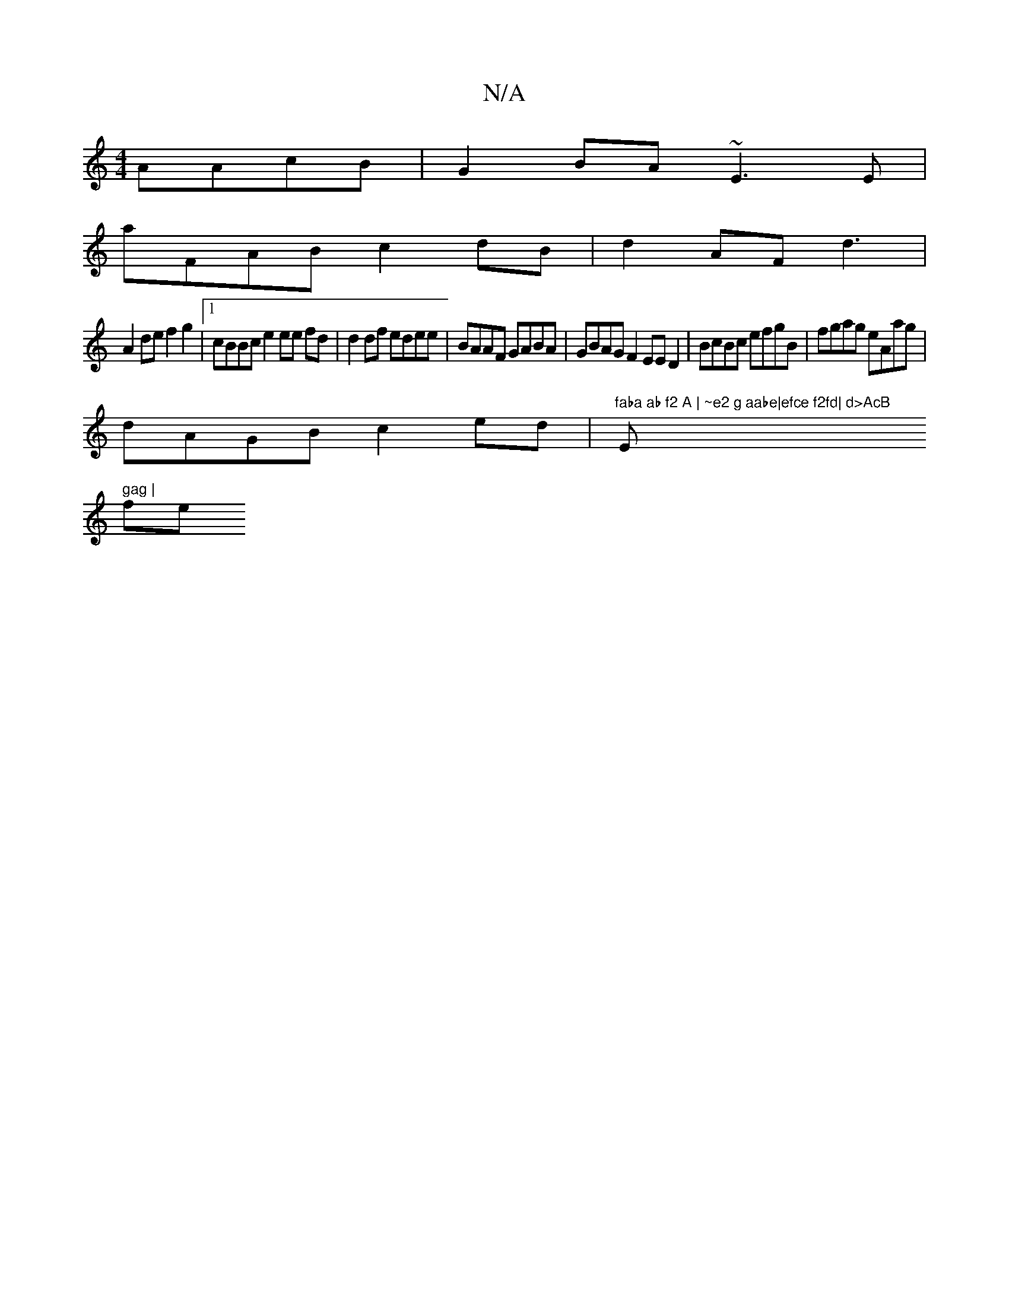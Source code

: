 X:1
T:N/A
M:4/4
R:N/A
K:Cmajor
 AAcB| G2BA ~E3 E|
aFAB c2 dB | d2- AF d3|
A2 de f2 g2|[1 cBBc e2 ee fd | d2 df edee | BAAF GABA|GBAG F2 EE D2|BcBc efgB|fgag eAag |
dAGB c2 ed|"faba ab f2 A | ~e2 g aabe|efce f2fd| d>AcB "E" gag |
fe